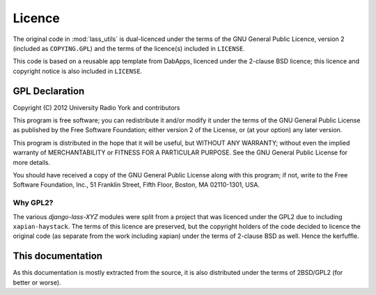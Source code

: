 =======
Licence
=======

The original code in :mod:`lass_utils` is dual-licenced under the
terms of the GNU General Public Licence, version 2 (included as
``COPYING.GPL``) and the terms of the licence(s) included in
``LICENSE``.

This code is based on a reusable app template from DabApps, licenced
under the 2-clause BSD licence; this licence and copyright notice is
also included in ``LICENSE``.

GPL Declaration
===============

Copyright (C) 2012 University Radio York and contributors

This program is free software; you can redistribute it and/or modify
it under the terms of the GNU General Public License as published by
the Free Software Foundation; either version 2 of the License, or (at
your option) any later version.

This program is distributed in the hope that it will be useful, but
WITHOUT ANY WARRANTY; without even the implied warranty of
MERCHANTABILITY or FITNESS FOR A PARTICULAR PURPOSE.  See the GNU
General Public License for more details.

You should have received a copy of the GNU General Public License
along with this program; if not, write to the Free Software
Foundation, Inc., 51 Franklin Street, Fifth Floor, Boston, MA
02110-1301, USA.

Why GPL2?
---------

The various *django-lass-XYZ* modules were split from a project that
was licenced under the GPL2 due to including ``xapian-haystack``.  The
terms of this licence are preserved, but the copyright holders of the
code decided to licence the original code (as separate from the work
including xapian) under the terms of 2-clause BSD as well.  Hence the
kerfuffle.

This documentation
==================

As this documentation is mostly extracted from the source, it is also
distributed under the terms of 2BSD/GPL2 (for better or worse).
